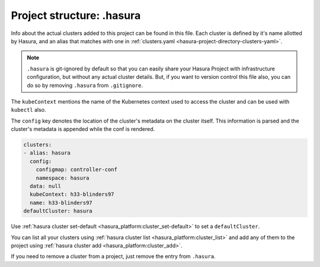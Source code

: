 .. _hasura-project-directory-dot-hasura:

Project structure: .hasura
==========================

Info about the actual clusters added to this project can be found in this file. Each
cluster is defined by it's name allotted by Hasura, and an alias that matches with one in :ref:`clusters.yaml <hasura-project-directory-clusters-yaml>`.

.. note::

   ``.hasura`` is git-ignored by default so that you can easily share your Hasura Project with infrastructure configuration, but without any actual cluster details. But, if you want to version control this file also, you can do so by removing ``.hasura`` from ``.gitignore``.

The ``kubeContext`` mentions the name of the Kubernetes context used to access the
cluster and can be used with ``kubectl`` also.

The ``config`` key denotes the location
of the cluster's metadata on the cluster itself. This information is parsed and the
cluster's metadata is appended while the conf is rendered.

.. code-block:: yaml

   clusters:
   - alias: hasura
     config:
       configmap: controller-conf
       namespace: hasura
     data: null
     kubeContext: h33-blinders97
     name: h33-blinders97
   defaultCluster: hasura


Use :ref:`hasura cluster set-default <hasura_platform:cluster_set-default>` to set a ``defaultCluster``.

You can list all your clusters using :ref:`hasura cluster list <hasura_platform:cluster_list>` and add any of them to the project using :ref:`hasura cluster add <hasura_platform:cluster_add>`.

If you need to remove a cluster from a project, just remove the entry from ``.hasura``.
